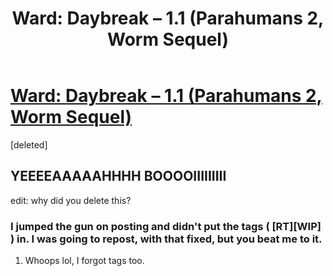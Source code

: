 #+TITLE: Ward: Daybreak – 1.1 (Parahumans 2, Worm Sequel)

* [[https://www.parahumans.net/2017/09/11/daybreak-1-1/][Ward: Daybreak – 1.1 (Parahumans 2, Worm Sequel)]]
:PROPERTIES:
:Score: 1
:DateUnix: 1510378213.0
:DateShort: 2017-Nov-11
:FlairText: HF
:END:
[deleted]


** YEEEEAAAAAHHHH BOOOOIIIIIIIII

edit: why did you delete this?
:PROPERTIES:
:Author: GaBeRockKing
:Score: 1
:DateUnix: 1510378236.0
:DateShort: 2017-Nov-11
:END:

*** I jumped the gun on posting and didn't put the tags ( [RT][WIP] ) in. I was going to repost, with that fixed, but you beat me to it.
:PROPERTIES:
:Author: Agnoman
:Score: 1
:DateUnix: 1510383575.0
:DateShort: 2017-Nov-11
:END:

**** Whoops lol, I forgot tags too.
:PROPERTIES:
:Author: GaBeRockKing
:Score: 2
:DateUnix: 1510385208.0
:DateShort: 2017-Nov-11
:END:
